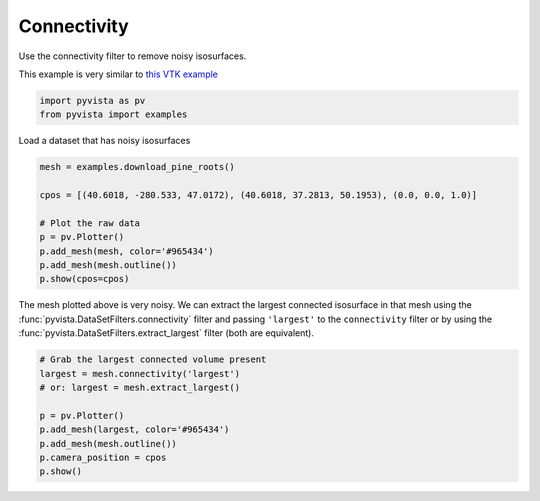 
.. DO NOT EDIT.
.. THIS FILE WAS AUTOMATICALLY GENERATED BY SPHINX-GALLERY.
.. TO MAKE CHANGES, EDIT THE SOURCE PYTHON FILE:
.. "examples/01-filter/connectivity.py"
.. LINE NUMBERS ARE GIVEN BELOW.

.. only:: html

    .. note::
        :class: sphx-glr-download-link-note

        :ref:`Go to the end <sphx_glr_download_examples_01-filter_connectivity.py>`
        to download the full example code

.. rst-class:: sphx-glr-example-title

.. _sphx_glr_examples_01-filter_connectivity.py:


.. _connectivity_example:

Connectivity
~~~~~~~~~~~~

Use the connectivity filter to remove noisy isosurfaces.

This example is very similar to `this VTK example <https://kitware.github.io/vtk-examples/site/Python/VisualizationAlgorithms/PineRootConnectivity/>`__

.. GENERATED FROM PYTHON SOURCE LINES 11-14

.. code-block:: default

    import pyvista as pv
    from pyvista import examples








.. GENERATED FROM PYTHON SOURCE LINES 16-17

Load a dataset that has noisy isosurfaces

.. GENERATED FROM PYTHON SOURCE LINES 17-27

.. code-block:: default

    mesh = examples.download_pine_roots()

    cpos = [(40.6018, -280.533, 47.0172), (40.6018, 37.2813, 50.1953), (0.0, 0.0, 1.0)]

    # Plot the raw data
    p = pv.Plotter()
    p.add_mesh(mesh, color='#965434')
    p.add_mesh(mesh.outline())
    p.show(cpos=cpos)




.. image-sg:: /examples/01-filter/images/sphx_glr_connectivity_001.png
   :alt: connectivity
   :srcset: /examples/01-filter/images/sphx_glr_connectivity_001.png
   :class: sphx-glr-single-img





.. GENERATED FROM PYTHON SOURCE LINES 28-33

The mesh plotted above is very noisy. We can extract the largest connected
isosurface in that mesh using the :func:`pyvista.DataSetFilters.connectivity`
filter and passing ``'largest'`` to the ``connectivity``
filter or by using the :func:`pyvista.DataSetFilters.extract_largest` filter
(both are equivalent).

.. GENERATED FROM PYTHON SOURCE LINES 33-43

.. code-block:: default


    # Grab the largest connected volume present
    largest = mesh.connectivity('largest')
    # or: largest = mesh.extract_largest()

    p = pv.Plotter()
    p.add_mesh(largest, color='#965434')
    p.add_mesh(mesh.outline())
    p.camera_position = cpos
    p.show()



.. image-sg:: /examples/01-filter/images/sphx_glr_connectivity_002.png
   :alt: connectivity
   :srcset: /examples/01-filter/images/sphx_glr_connectivity_002.png
   :class: sphx-glr-single-img






.. rst-class:: sphx-glr-timing

   **Total running time of the script:** (0 minutes 7.383 seconds)


.. _sphx_glr_download_examples_01-filter_connectivity.py:

.. only:: html

  .. container:: sphx-glr-footer sphx-glr-footer-example




    .. container:: sphx-glr-download sphx-glr-download-python

      :download:`Download Python source code: connectivity.py <connectivity.py>`

    .. container:: sphx-glr-download sphx-glr-download-jupyter

      :download:`Download Jupyter notebook: connectivity.ipynb <connectivity.ipynb>`


.. only:: html

 .. rst-class:: sphx-glr-signature

    `Gallery generated by Sphinx-Gallery <https://sphinx-gallery.github.io>`_
